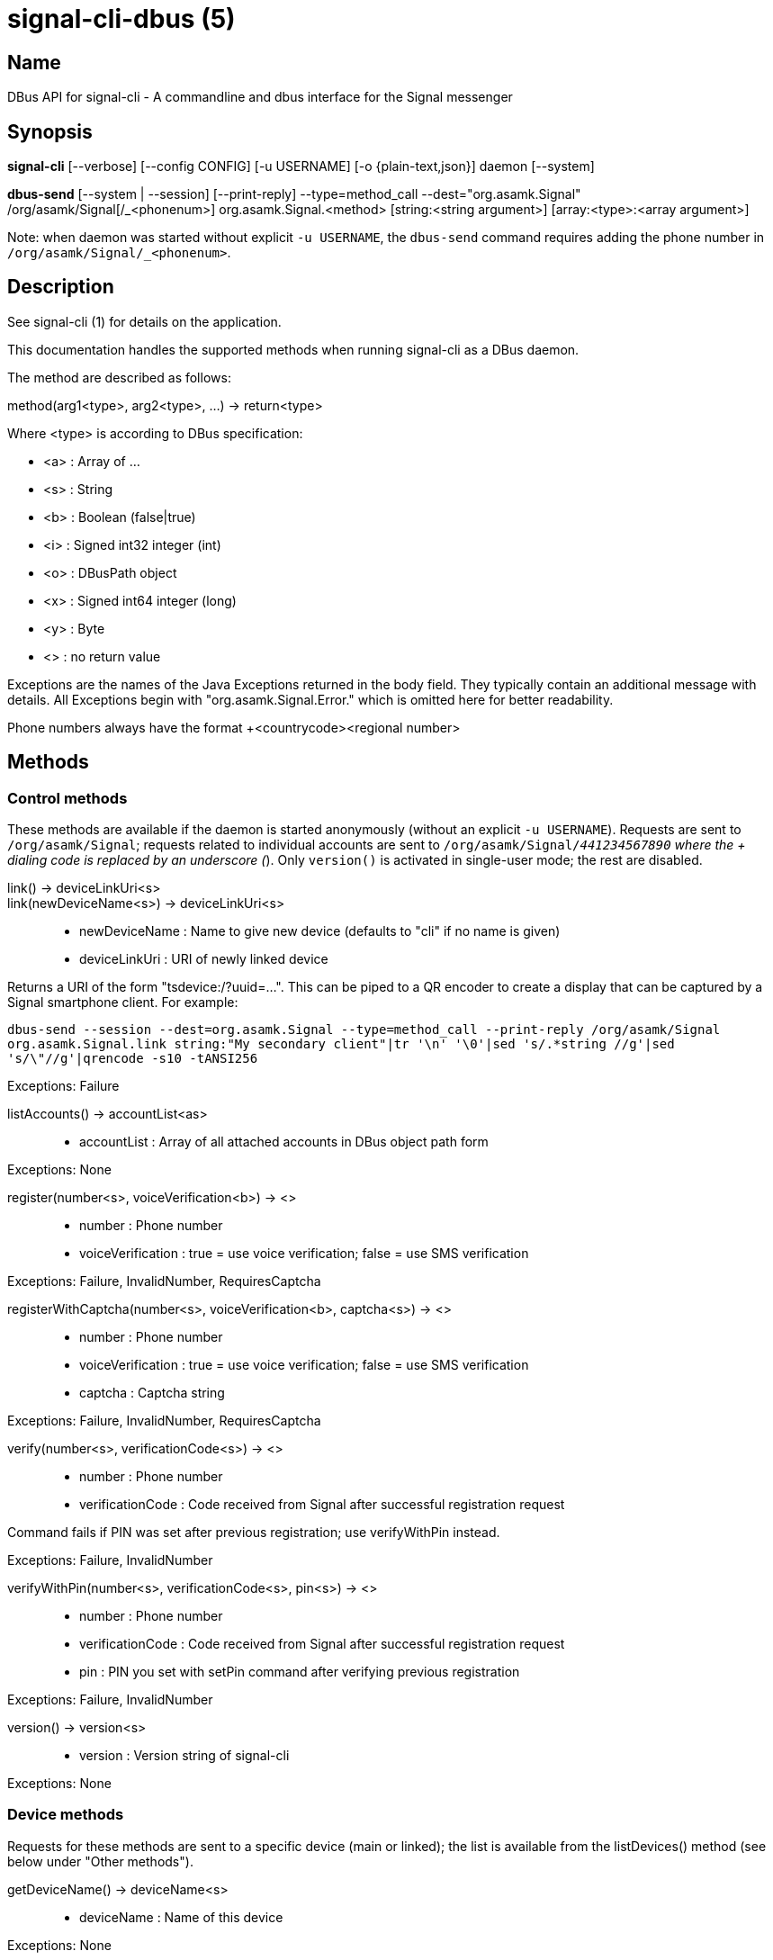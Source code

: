 /////
vim:set ts=4 sw=4 tw=82 noet:
/////
:quotes.~:

= signal-cli-dbus (5)

== Name

DBus API for signal-cli - A commandline and dbus interface for the Signal messenger

== Synopsis

*signal-cli* [--verbose] [--config CONFIG] [-u USERNAME] [-o {plain-text,json}] daemon [--system]

*dbus-send* [--system | --session] [--print-reply] --type=method_call --dest="org.asamk.Signal" /org/asamk/Signal[/_<phonenum>] org.asamk.Signal.<method> [string:<string argument>] [array:<type>:<array argument>]

Note: when daemon was started without explicit `-u USERNAME`, the `dbus-send` command requires adding the phone number in `/org/asamk/Signal/_<phonenum>`.

== Description

See signal-cli (1) for details on the application.

This documentation handles the supported methods when running signal-cli as a DBus daemon.

The method are described as follows:

method(arg1<type>, arg2<type>, ...) -> return<type>

Where <type> is according to DBus specification:

* <a>   : Array of ...
* <s>   : String
* <b>   : Boolean (false|true)
* <i>   : Signed int32 integer (int)
* <o>   : DBusPath object
* <x>   : Signed int64 integer (long)
* <y>   : Byte
* <>    : no return value

Exceptions are the names of the Java Exceptions returned in the body field. They typically contain an additional message with details. All Exceptions begin with "org.asamk.Signal.Error." which is omitted here for better readability.

Phone numbers always have the format +<countrycode><regional number>

== Methods

=== Control methods
These methods are available if the daemon is started anonymously (without an explicit `-u USERNAME`).
Requests are sent to `/org/asamk/Signal`; requests related to individual accounts are sent to
`/org/asamk/Signal/_441234567890` where the + dialing code is replaced by an underscore (_).
Only `version()` is activated in single-user mode; the rest are disabled.

link() -> deviceLinkUri<s>::
link(newDeviceName<s>) -> deviceLinkUri<s>::
* newDeviceName : Name to give new device (defaults to "cli" if no name is given)
* deviceLinkUri : URI of newly linked device

Returns a URI of the form "tsdevice:/?uuid=...". This can be piped to a QR encoder to create a display that
can be captured by a Signal smartphone client. For example:

`dbus-send --session --dest=org.asamk.Signal --type=method_call --print-reply /org/asamk/Signal org.asamk.Signal.link string:"My secondary client"|tr '\n' '\0'|sed 's/.*string //g'|sed 's/\"//g'|qrencode -s10 -tANSI256`

Exceptions: Failure

listAccounts() -> accountList<as>::
* accountList : Array of all attached accounts in DBus object path form

Exceptions: None

register(number<s>, voiceVerification<b>) -> <>::
* number            : Phone number
* voiceVerification : true = use voice verification; false = use SMS verification

Exceptions: Failure, InvalidNumber, RequiresCaptcha

registerWithCaptcha(number<s>, voiceVerification<b>, captcha<s>) -> <>::
* number            : Phone number
* voiceVerification : true = use voice verification; false = use SMS verification
* captcha           : Captcha string

Exceptions: Failure, InvalidNumber, RequiresCaptcha

verify(number<s>, verificationCode<s>) -> <>::
* number            : Phone number
* verificationCode  : Code received from Signal after successful registration request

Command fails if PIN was set after previous registration; use verifyWithPin instead.

Exceptions: Failure, InvalidNumber

verifyWithPin(number<s>, verificationCode<s>, pin<s>) -> <>::
* number            : Phone number
* verificationCode  : Code received from Signal after successful registration request
* pin               : PIN you set with setPin command after verifying previous registration

Exceptions: Failure, InvalidNumber

version() -> version<s>::
* version : Version string of signal-cli

Exceptions: None

=== Device methods
Requests for these methods are sent to a specific device (main or linked); the list is available
from the listDevices() method (see below under "Other methods").

getDeviceName() -> deviceName<s>::
* deviceName : Name of this device

Exceptions: None

removeDevice() -> <>::

Exceptions: Failure

setDeviceName(deviceName<s>) -> <>::
* deviceName : Name of this device

Sets the name of this device locally. If this device is controlled by this signal-cli instance, also sets the name on the Signal servers.

Exceptions: Failure

=== Other methods

updateAdmins(groupId<ay>, admins<as>, addToAdmins<b>) -> adminList<as>::
* groupId        : Byte array representing the internal group identifier
* admins         : Phone numbers of users to grant or deny admin status
* addToAdmins    : true for add to group admins; false for remove from group admins
* adminList      : List of admins after command execution

Exceptions: GroupNotFound, InvalidGroupId, Failure

updateGroup(groupId<ay>, name<s>, description<s>, addMembers<s>, removeMembers<s>, addAdmins<s>, removeAdmins<s>, resetGroupLink<b>, groupLinkState<s>, addMemberPermission<s>, editDetailsPermission<s>, avatar<s>, expiration<i>, isAnnouncementGroup<b>) -> groupId<ay>::
updateGroup(groupId<ay>, name<s>, description<s>, addMembers<s>, removeMembers<s>, addAdmins<s>, removeAdmins<s>, resetGroupLink<b>, groupLinkState<s>, addMemberPermission<s>, editDetailsPermission<s>, avatar<s>, expiration<i>) -> groupId<ay>::
* groupId               : Byte array representing the internal group identifier
* name                  : Name of group (empty if unchanged)
* description           : Description (empty if unchanged)
* addMembers            : String array of new members to be invited to group (empty if unchanged)
* removeMembers         : String array of members to be removed from group (empty if unchanged)
* addAdmins             : String array of members granted admin privileges (empty if unchanged)
* removeAdmins          : String array of members denied admin privileges (empty if unchanged)
* resetGroupLink        : Boolean (true = change the group link, false = don't change)
* groupLinkState        : String ("enabled", "enabled-with-approval", "disabled") (empty if unchanged)
* addMemberPermission   : String of who may add members ("every-member", "only-admins") (empty if unchanged)
* editDetailsPermission : String of who may edit group details ("every-member", "only-admins") (empty if unchanged)
* avatar                : Filename of avatar picture to be set for group (see below).
* expiration            : Expiration time (in seconds) for messages sent to this group (see below).
* isAnnouncementGroup   : true=only admins can post, false=any member can post (omit if unchanged)

If groupId is empty or null, Signal creates a group with a random identifier
and returns it. To delete the group avatar, send the name of an empty file; leave field
empty if avatar is unchanged. Set expiration time to 0 to disable expirations, set to a
negative number to leave unchanged. Omit the isAnnouncementGroup parameter to leave it unchanged.

Exceptions: InvalidGroupId, Failure

updateGroup(groupId<ay>, newName<s>, members<as>, avatar<s>) -> groupId<ay>::
* groupId  : Byte array representing the internal group identifier
* newName  : New name of group (empty if unchanged)
* members  : String array of new members to be invited to group
* avatar   : Filename of avatar picture to be set for group (empty if none)

If groupId is empty or null, Signal creates a group with a random identifier
and returns it. To delete the group avatar, send the name of an empty file; leave field
empty if avatar is unchanged. Set expiration time to 0 to disable expirations.

Exceptions: AttachmentInvalid, Failure, GroupNotFound, InvalidGroupId, InvalidNumber

updateMembers(groupId<ay>, members<as>, addToMembers<b>) -> memberList<as>::
* groupId         : Byte array representing the internal group identifier
* members         : Phone numbers of users to add to or remove from group
* addToMembers    : true for add to group members; false for remove from group members
* active          : Boolean representing whether you are a member of the group
* memberList      : List of members after command execution

Exceptions: GroupNotFound, Failure, InvalidGroupId, InvalidNumber

updateProfile(name<s>, about<s>, aboutEmoji <s>, avatar<s>, remove<b>) -> <>::
updateProfile(givenName<s>, familyName<s>, about<s>, aboutEmoji <s>, avatar<s>, remove<b>) -> <>::
* name        : Name for your own profile (empty if unchanged)
* givenName   : Given name for your own profile (empty if unchanged)
* familyName  : Family name for your own profile (empty if unchanged)
* about       : About message for profile (empty if unchanged)
* aboutEmoji  : Emoji for profile (empty if unchanged)
* avatar      : Filename of avatar picture for profile (empty if unchanged)
* remove      : Set to true if the existing avatar picture should be removed

Exceptions: Failure

setExpirationTimer(number<s>, expiration<i>) -> <>::
* number     : Phone number of recipient
* expiration : int32 for the number of seconds before messages to this recipient disappear. Set to 0 to disable expiration.

Exceptions: Failure, InvalidNumber

setContactBlocked(number<s>, block<b>) -> <>::
* number  : Phone number affected by method
* block   : false=remove block, true=blocked

Messages from blocked numbers will no longer be forwarded via DBus.

Exceptions: InvalidNumber

setGroupBlocked(groupId<ay>, block<b>) -> <>::
* groupId : Byte array representing the internal group identifier
* block   : false=remove block , true=blocked

Messages from blocked groups will no longer be forwarded via DBus.

Exceptions: GroupNotFound, InvalidGroupId

getGroupInviteUri(groupId<ay>) -> inviteUri<s>::
* groupId   : Byte array representing the internal group identifier
* inviteUri : String representing the URI of the group invitation link (starts with https://signal.group)

Exceptions: Failure, InvalidGroupId

joinGroup(inviteUri<ay>) -> groupId<ay>::
* inviteUri : String representing the URI of the group invitation link (starts with https://signal.group)
* groupId   : Byte array representing the internal group identifier

Exceptions: Failure

quitGroup(groupId<ay>) -> <>::
* groupId        : Byte array representing the internal group identifier

Note that quitting a group will not remove the group from the getGroupIds command, but set it inactive which can be tested with isMember()

Exceptions: GroupNotFound, Failure, InvalidGroupId

isMember(groupId<ay>) -> isMember<b>::
* groupId   : Byte array representing the internal group identifier
* isMember  : true=you are a group member; false=you are not a group member

Exceptions: GroupNotFound, Failure, InvalidGroupId

sendEndSessionMessage(recipients<as>) -> <>::
* recipients : Array of phone numbers 

Exceptions: Failure, InvalidNumber, UntrustedIdentity

sendGroupMessage(message<s>, attachments<as>, groupId<ay>) -> timestamp<x>::
* message     : Text to send (can be UTF8)
* attachments : String array of filenames or URLs to send as attachments
* groupId     : Byte array representing the internal group identifier
* timestamp   : Long, can be used to identify the corresponding Signal reply

Exceptions: GroupNotFound, Failure, AttachmentInvalid, InvalidGroupId

sendContacts() -> <>::

Sends a synchronization message with the local contacts list to all linked devices. This command should only be used if this is the primary device.

Exceptions: Failure

sendSyncRequest() -> <>::

Sends a synchronization request to the primary device (for group, contacts, ...). Only works if sent from a secondary device.

Exceptions: Failure

sendNoteToSelfMessage(message<s>, attachments<as>) -> timestamp<x>::
* message     : Text to send (can be UTF8)
* attachments : String array of filenames or URLs to send as attachments
* timestamp   : Long, can be used to identify the corresponding Signal reply

Exceptions: Failure, AttachmentInvalid

sendMessage(message<s>, attachments<as>, recipient<s>) -> timestamp<x>::
sendMessage(message<s>, attachments<as>, recipients<as>) -> timestamp<x>::
* message     : Text to send (can be UTF8)
* attachments : String array of filenames or URLs to send as attachments
* recipient   : Phone number of a single recipient
* recipients  : String array of phone numbers
* timestamp   : Long, can be used to identify the corresponding Signal reply

Depending on the type of the recipient field this sends a message to one or multiple recipients.

Exceptions: AttachmentInvalid, Failure, InvalidNumber, UntrustedIdentity

sendTyping(typingAction<b>, groupIdStrings<as>, numbers<as>) -> <>::
* typingAction   : true = start typing, false = stop typing
* groupIdStrings : List of strings representing the internal group identifiers in Base64 format
* numbers        : List of phone numbers for recipients

Exceptions: Failure, GroupNotFound, UntrustedIdentity

sendReadReceipt(recipient<s>, targetSentTimestamps<ax>) -> <>::
* recipient             : Phone number of a single recipient
* targetSentTimestamps  : Array of Longs to identify the corresponding Signal messages

Exceptions: Failure, UntrustedIdentity

sendGroupMessageReaction(emoji<s>, remove<b>, targetAuthor<s>, targetSentTimestamp<x>, groupId<ay>) -> timestamp<x>::
* emoji               : Unicode grapheme cluster of the emoji
* remove              : Boolean, whether a previously sent reaction (emoji) should be removed
* targetAuthor        : String with the phone number of the author of the message to which to react
* targetSentTimestamp : Long representing timestamp of the message to which to react
* groupId             : Byte array representing the internal group identifier
* timestamp           : Long, can be used to identify the corresponding signal reply

Exceptions: Failure, InvalidNumber, GroupNotFound, InvalidGroupId

sendMessageReaction(emoji<s>, remove<b>, targetAuthor<s>, targetSentTimestamp<x>, recipient<s>) -> timestamp<x>::
sendMessageReaction(emoji<s>, remove<b>, targetAuthor<s>, targetSentTimestamp<x>, recipients<as>) -> timestamp<x>::
* emoji               : Unicode grapheme cluster of the emoji
* remove              : Boolean, whether a previously sent reaction (emoji) should be removed
* targetAuthor        : String with the phone number of the author of the message to which to react
* targetSentTimestamp : Long representing timestamp of the message to which to react
* recipient           : String with the phone number of a single recipient
* recipients          : Array of strings with phone numbers, should there be more recipients
* timestamp           : Long, can be used to identify the corresponding Signal reply

Depending on the type of the recipient(s) field this sends a reaction to one or multiple recipients.

Exceptions: Failure, InvalidNumber

sendGroupRemoteDeleteMessage(targetSentTimestamp<x>, groupId<ay>) -> timestamp<x>::
* targetSentTimestamp : Long representing timestamp of the message to delete
* groupId             : Byte array with base64 encoded group identifier
* timestamp           : Long, can be used to identify the corresponding signal reply

Exceptions: Failure, GroupNotFound, InvalidGroupId

sendRemoteDeleteMessage(targetSentTimestamp<x>, recipient<s>) -> timestamp<x>::
sendRemoteDeleteMessage(targetSentTimestamp<x>, recipients<as>) -> timestamp<x>::
* targetSentTimestamp : Long representing timestamp of the message to delete
* recipient           : String with the phone number of a single recipient
* recipients          : Array of strings with phone numbers, should there be more recipients
* timestamp           : Long, can be used to identify the corresponding signal reply

Depending on the type of the recipient(s) field this deletes a message with one or multiple recipients.

Exceptions: Failure, InvalidNumber

getContactName(number<s>) -> name<s>::
* number  : Phone number
* name    : Contact's name in local storage (from the master device for a linked account, or the one set with setContactName); if not set, contact's profile name is used

Exceptions: None

setContactName(number<s>,name<>) -> <>::
* number  : Phone number
* name    : Name to be set in contacts (in local storage with signal-cli)

Exceptions: InvalidNumber, Failure

getGroupIds() -> groupList<aay>::
groupList : Array of Byte arrays representing the internal group identifiers

All groups known are returned, regardless of their active or blocked status. To query that use isMember() and isGroupBlocked()

Exceptions: None

getGroupId(groupName<s>) -> groupId<ay>::
* groupName : String representing name of a group
* groupId   : Byte array representing the internal group identifier

Exceptions: GroupNotFound

getGroupIdStrings() -> groupIdStrings<as>::
* groupIdStrings : Array of strings representing the internal group identifiers

All groups known are returned, regardless of their active or blocked status. To query that use isMember() and isGroupBlocked()

Exceptions: None

getGroupIdString(groupName<s>) -> groupIdString<s>::
* groupName     : String representing name of a group
* groupIdString : String representing the internal group identifier

Exceptions: GroupNotFound

getGroupName(groupId<ay>) -> groupName<s>::
* groupId   : Byte array representing the internal group identifier
* groupName : The display name of the group

Exceptions: InvalidGroupId, Failure

getGroupNames() -> groupNames<as>::
* groupName : Array of strings representing names of groups

All groups known are returned, regardless of their active or blocked status. To query that use isMember() and isGroupBlocked()

Exceptions: None

getGroupMembers(groupId<ay>) -> members<as>::
* groupId   : Byte array representing the internal group identifier
* members   : String array with the phone numbers of all active members of a group

Exceptions: InvalidGroupId, Failure

getGroupAdminMembers(groupId<ay>) -> groupAdminMembers<as>::
* groupId              : Byte array representing the internal group identifier
* groupAdminMembers    : String array of phone numbers of members granted admin privileges

Exceptions: InvalidGroupId, Failure

getGroupPendingMembers(groupId<ay>) -> groupPendingMembers<as>::
* groupId              : Byte array representing the internal group identifier
* groupPendingMembers  : String array of phone numbers of pending members

Exceptions: InvalidGroupId, Failure

getGroupRequestingMembers(groupId<ay>) -> groupRequestingMembers<as>::
* groupId                 : Byte array representing the internal group identifier
* groupRequestingMembers  : String array of phone numbers of requesting members

Exceptions: InvalidGroupId, Failure

isGroupAnnounceOnly(groupId<ay>) -> isAnnouncementGroup<b>::
* groupId              : Byte array representing the internal group identifier
* isAnnouncementGroup  : true=only admins can post, false=any member can post

Exceptions: InvalidGroupId, Failure

setGroupAnnounceOnly(groupId<ay>, isAnnouncementGroup<b>) -> <>::
* groupId              : Byte array representing the internal group identifier
* isAnnouncementGroup  : true=only admins can post, false=any member can post

Exceptions: GroupNotFound, InvalidGroupId, Failure

isAdmin(groupId<ay>) -> isAdmin<b>::
* groupId  : Byte array representing the internal group identifier
* isAdmin  : true=you are a group admin; false=you are not a group admin

Exceptions: InvalidGroupId, Failure

listNumbers() -> numbers<as>::
* numbers : String array of all known numbers

This is a concatenated list of all defined contacts as well of profiles known (e.g. peer group members or sender of received messages)

Exceptions: None

getContactNumber(name<s>) -> numbers<as>::
* numbers : Array of phone number
* name    : Contact or profile name ("firstname lastname")

Searches contacts and known profiles for a given name and returns the list of all known numbers. May result in e.g. two entries if a contact and profile name is set.

Exceptions: None

isContactBlocked(number<s>) -> blocked<b>::
* number    : Phone number
* blocked   : true=blocked, false=not blocked

For unknown numbers false is returned but no exception is raised.

Exceptions: InvalidPhoneNumber

isGroupBlocked(groupId<ay>) -> isGroupBlocked<b>::
* groupId        : Byte array representing the internal group identifier
* isGroupBlocked : true=group is blocked; false=group is not blocked

Dbus will not forward messages from a group when you have blocked it.

Exceptions: InvalidGroupId, Failure

removePin() -> <>::

Removes registration PIN protection.

Exceptions: Failure

setPin(pin<s>) -> <>::
* pin               : PIN you set after registration (resets after 7 days of inactivity)

Sets a registration lock PIN, to prevent others from registering your number.

Exceptions: Failure

version() -> version<s>::
* version : Version string of signal-cli

Exceptions: None

getSelfNumber() -> number<s>::
* number : Your phone number

Exceptions: None

isRegistered() -> result<b>::
isRegistered(number<s>) -> result<b>::
isRegistered(numbers<as>) -> results<ab>::
* number  : Phone number
* numbers : String array of phone numbers
* result  : true=number is registered, false=number is not registered
* results : Boolean array of results

For unknown numbers, false is returned, but no exception is raised. If no number is given, returns true (indicating that you are registered).

Exceptions: InvalidNumber

addDevice(deviceUri<s>) -> <>::
* deviceUri : URI in the form of tsdevice:/?uuid=... Normally displayed by a Signal desktop app, smartphone app, or another signal-cli instance using the `link` control method.

Exceptions: InvalidUri

getDevice(deviceId<x>) -> devicePath<o>::
* deviceId   : Long representing a (potential) deviceId
* devicePath : DBusPath object for the device

Note that this method returns a value even if the device does not exist.

Exceptions: None

listDevices() -> devices<ao>::
* devices  : Array of DBusPath objects for main device and any linked devices

Exceptions: Failure

uploadStickerPack(stickerPackPath<s>) -> url<s>::
* stickerPackPath : Path to the manifest.json file or a zip file in the same directory
* url             : URL of sticker pack after successful upload

Exceptions: Failure

== Signals

SyncMessageReceived (timestamp<x>, sender<s>, destination<s>, groupId<ay>, message<s>, attachments<as>)::
* timestamp   : Integer value that can be used to associate this e.g. with a sendMessage()
* sender      : Phone number of the sender
* destination : DBus code for destination
* groupId     : Byte array representing the internal group identifier (empty when private message)
* message     : Message text
* attachments : String array of filenames in the signal-cli storage (~/.local/share/signal-cli/attachments/)

The sync message is received when the user sends a message from a linked device.

ReceiptReceived (timestamp<x>, sender<s>)::
* timestamp : Integer value that can be used to associate this e.g. with a sendMessage()
* sender    : Phone number of the sender

This signal is sent by each recipient (e.g. each group member) after the message was successfully delivered to the device

MessageReceived(timestamp<x>, sender<s>, groupId<ay>, message<s>, attachments<as>)::
* timestamp   : Integer value that is used by the system to send a ReceiptReceived reply
* sender      : Phone number of the sender
* groupId     : Byte array representing the internal group identifier (empty when private message)
* message     : Message text
* attachments : String array of filenames in the signal-cli storage (~/.local/share/signal-cli/attachments/)

This signal is received whenever we get a private message or a message is posted in a group we are an active member

== Examples

Send a text message (without attachment) to a contact::
dbus-send --print-reply --type=method_call --dest="org.asamk.Signal" /org/asamk/Signal org.asamk.Signal.sendMessage string:"Message text goes here" array:string: string:+123456789

Send a group message::
dbus-send --session --print-reply --type=method_call --dest=org.asamk.Signal /org/asamk/Signal org.asamk.Signal.sendGroupMessage  string:'The message goes here'  array:string:'/path/to/attachmnt1','/path/to/attachmnt2'  array:byte:139,22,72,247,116,32,170,104,205,164,207,21,248,77,185

Print the group name corresponding to a groupId; the daemon runs on system bus, and was started without an explicit `-u USERNAME`::
dbus-send --system --print-reply --type=method_call --dest='org.asamk.Signal' /org/asamk/Signal/_1234567890 org.asamk.Signal.getGroupName array:byte:139,22,72,247,116,32,170,104,205,164,207,21,248,77,185

== Authors

Maintained by AsamK <asamk@gmx.de>, who is assisted by other open source contributors.
For more information about signal-cli development, see
<https://github.com/AsamK/signal-cli>.
